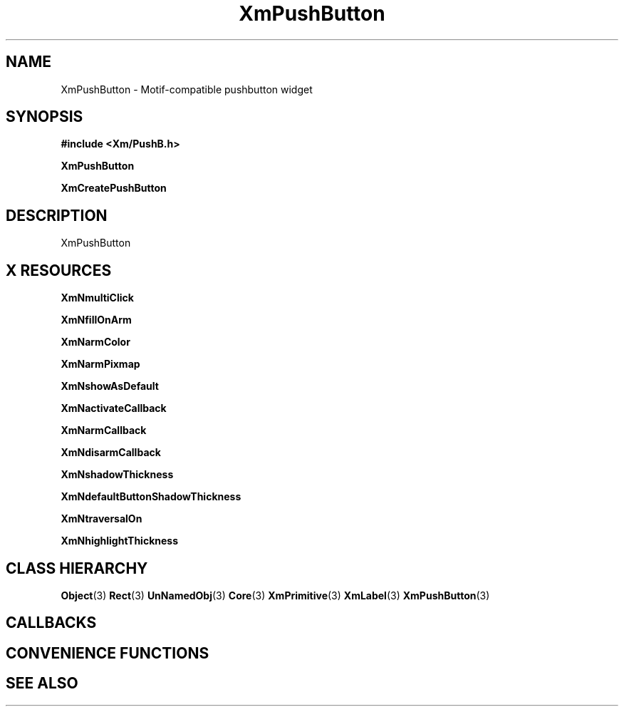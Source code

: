 '\" t
.\" $Header: /cvsroot/lesstif/lesstif/doc/lessdox/widgets/XmPushButton.3,v 1.5 2009/04/29 12:23:30 paulgevers Exp $
.\"
.\" Copyright (C) 1997-1998 Free Software Foundation, Inc.
.\" 
.\" This file is part of the GNU LessTif Library.
.\" This library is free software; you can redistribute it and/or
.\" modify it under the terms of the GNU Library General Public
.\" License as published by the Free Software Foundation; either
.\" version 2 of the License, or (at your option) any later version.
.\" 
.\" This library is distributed in the hope that it will be useful,
.\" but WITHOUT ANY WARRANTY; without even the implied warranty of
.\" MERCHANTABILITY or FITNESS FOR A PARTICULAR PURPOSE.  See the GNU
.\" Library General Public License for more details.
.\" 
.\" You should have received a copy of the GNU Library General Public
.\" License along with this library; if not, write to the Free
.\" Software Foundation, Inc., 675 Mass Ave, Cambridge, MA 02139, USA.
.\" 
.TH XmPushButton 3 "April 1998" "LessTif Project" "LessTif Manuals"
.SH NAME
XmPushButton \- Motif-compatible pushbutton widget
.SH SYNOPSIS
.B #include <Xm/PushB.h>
.PP
.B XmPushButton
.PP
.B XmCreatePushButton
.SH DESCRIPTION
XmPushButton
.SH X RESOURCES
.TS
tab(;);
l l l l l.
Name;Class;Type;Default;Access
_
XmNmultiClick;XmCMultiClick;MultiClick;NULL;CSG
XmNfillOnArm;XmCFillOnArm;Boolean;NULL;CSG
XmNarmColor;XmCArmColor;Pixel;NULL;CSG
XmNarmPixmap;XmCArmPixmap;PrimForegroundPixmap;NULL;CSG
XmNshowAsDefault;XmCShowAsDefault;BooleanDimension;NULL;CSG
XmNactivateCallback;XmCCallback;Callback;NULL;CSG
XmNarmCallback;XmCCallback;Callback;NULL;CSG
XmNdisarmCallback;XmCCallback;Callback;NULL;CSG
XmNshadowThickness;XmCShadowThickness;HorizontalDimension;NULL;CSG
XmNdefaultButtonShadowThickness;XmCDefaultButtonShadowThickness;HorizontalDimension;NULL;CSG
XmNtraversalOn;XmCTraversalOn;Boolean;NULL;CSG
XmNhighlightThickness;XmCHighlightThickness;HorizontalDimension;NULL;CSG
.TE
.PP
.BR XmNmultiClick
.PP
.BR XmNfillOnArm
.PP
.BR XmNarmColor
.PP
.BR XmNarmPixmap
.PP
.BR XmNshowAsDefault
.PP
.BR XmNactivateCallback
.PP
.BR XmNarmCallback
.PP
.BR XmNdisarmCallback
.PP
.BR XmNshadowThickness
.PP
.BR XmNdefaultButtonShadowThickness
.PP
.BR XmNtraversalOn
.PP
.BR XmNhighlightThickness
.PP
.SH CLASS HIERARCHY
.BR Object (3)
.BR Rect (3)
.BR UnNamedObj (3)
.BR Core (3)
.BR XmPrimitive (3)
.BR XmLabel (3)
.BR XmPushButton (3)
.SH CALLBACKS
.SH CONVENIENCE FUNCTIONS
.SH SEE ALSO

